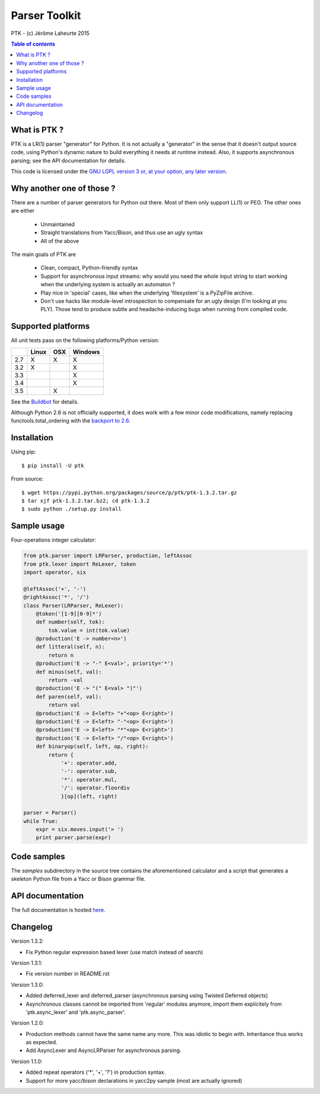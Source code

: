 
Parser Toolkit
==============

PTK - (c) Jérôme Laheurte 2015

.. contents:: **Table of contents**

What is PTK ?
-------------

PTK is a LR(1) parser "generator" for Python. It is not actually a
"generator" in the sense that it doesn't output source code, using
Python's dynamic nature to build everything it needs at runtime
instead. Also, it supports asynchronous parsing; see the API
documentation for details.

This code is licensed under the `GNU LGPL version 3 or, at your
option, any later version
<https://www.gnu.org/copyleft/lesser.html>`_.

Why another one of those ?
--------------------------

There are a number of parser generators for Python out there. Most of
them only support LL(1) or PEG. The other ones are either

  - Unmaintained
  - Straight translations from Yacc/Bison, and thus use an ugly syntax
  - All of the above

The main goals of PTK are

  - Clean, compact, Python-friendly syntax
  - Support for asynchronous input streams: why would you need the
    whole input string to start working when the underlying system is
    actually an automaton ?
  - Play nice in 'special' cases, like when the underlying
    'filesystem' is a PyZipFile archive.
  - Don't use hacks like module-level introspection to compensate for
    an ugly design (I'm looking at you PLY). Those tend to produce
    subtle and headache-inducing bugs when running from compiled code.

Supported platforms
-------------------

All unit tests pass on the following platforms/Python version:

+-----+-------+-----+---------+
|     | Linux | OSX | Windows |
+=====+=======+=====+=========+
| 2.7 |   X   |  X  |    X    |
+-----+-------+-----+---------+
| 3.2 |   X   |     |    X    |
+-----+-------+-----+---------+
| 3.3 |       |     |    X    |
+-----+-------+-----+---------+
| 3.4 |       |     |    X    |
+-----+-------+-----+---------+
| 3.5 |       |  X  |         |
+-----+-------+-----+---------+

See the
`Buildbot <https://jeromelaheurte.net/buildbot/ptk/waterfall>`_ for
details.

Although Python 2.6 is not officially supported, it does work with a
few minor code modifications, namely replacing
functools.total_ordering with the `backport to 2.6 <https://pypi.python.org/pypi/total-ordering>`_.

Installation
------------

Using pip::

  $ pip install -U ptk

From source::

  $ wget https://pypi.python.org/packages/source/p/ptk/ptk-1.3.2.tar.gz
  $ tar xjf ptk-1.3.2.tar.bz2; cd ptk-1.3.2
  $ sudo python ./setup.py install

Sample usage
------------

Four-operations integer calculator:

.. code-block:: python

   from ptk.parser import LRParser, production, leftAssoc
   from ptk.lexer import ReLexer, token
   import operator, six

   @leftAssoc('+', '-')
   @rightAssoc('*', '/')
   class Parser(LRParser, ReLexer):
       @token('[1-9][0-9]*')
       def number(self, tok):
           tok.value = int(tok.value)
       @production('E -> number<n>')
       def litteral(self, n):
           return n
       @production('E -> "-" E<val>', priority='*')
       def minus(self, val):
           return -val
       @production('E -> "(" E<val> ")"')
       def paren(self, val):
           return val
       @production('E -> E<left> "+"<op> E<right>')
       @production('E -> E<left> "-"<op> E<right>')
       @production('E -> E<left> "*"<op> E<right>')
       @production('E -> E<left> "/"<op> E<right>')
       def binaryop(self, left, op, right):
           return {
	       '+': operator.add,
	       '-': operator.sub,
	       '*': operator.mul,
	       '/': operator.floordiv
	       }[op](left, right)

   parser = Parser()
   while True:
       expr = six.moves.input('> ')
       print parser.parse(expr)

Code samples
------------

The *samples* subdirectory in the source tree contains the
aforementioned calculator and a script that generates a skeleton
Python file from a Yacc or Bison grammar file.

API documentation
-----------------

The full documentation is hosted `here <http://ptk.readthedocs.io/en/release-1.3.2/>`_.

Changelog
---------

Version 1.3.2:

- Fix Python regular expression based lexer (use match instead of search)

Version 1.3.1:

- Fix version number in README.rst

Version 1.3.0:

- Added deferred_lexer and deferred_parser (asynchronous parsing using
  Twisted Deferred objects)
- Asynchronous classes cannot be imported from 'regular' modules
  anymore, import them explicitely from 'ptk.async_lexer' and 'ptk.async_parser'.

Version 1.2.0:

- Production methods cannot have the same name any more. This was
  idiotic to begin with. Inheritance thus works as expected.
- Add AsyncLexer and AsyncLRParser for asynchronous parsing.

Version 1.1.0:

- Added repeat operators ('*', '+', '?') in production syntax.
- Support for more yacc/bison declarations in yacc2py sample (most are
  actually ignored)
